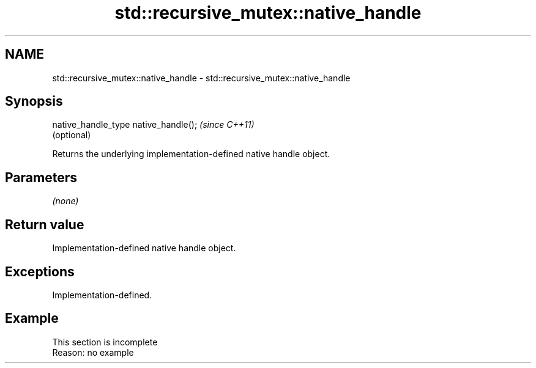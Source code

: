 .TH std::recursive_mutex::native_handle 3 "2020.03.24" "http://cppreference.com" "C++ Standard Libary"
.SH NAME
std::recursive_mutex::native_handle \- std::recursive_mutex::native_handle

.SH Synopsis

  native_handle_type native_handle();  \fI(since C++11)\fP
                                       (optional)

  Returns the underlying implementation-defined native handle object.

.SH Parameters

  \fI(none)\fP

.SH Return value

  Implementation-defined native handle object.

.SH Exceptions

  Implementation-defined.

.SH Example


   This section is incomplete
   Reason: no example




